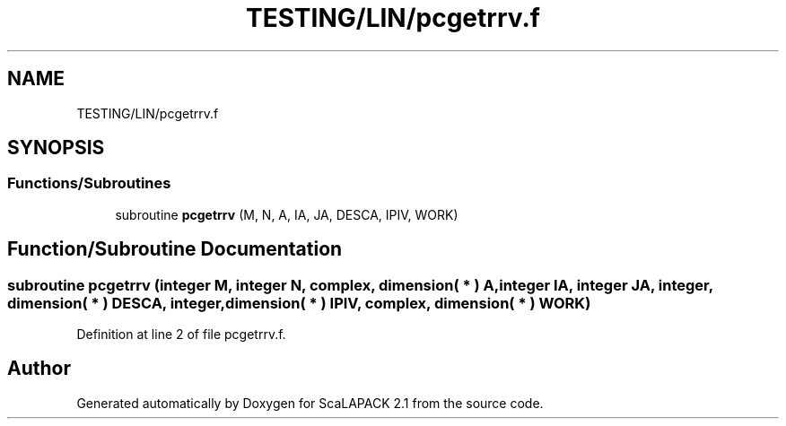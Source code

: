.TH "TESTING/LIN/pcgetrrv.f" 3 "Sat Nov 16 2019" "Version 2.1" "ScaLAPACK 2.1" \" -*- nroff -*-
.ad l
.nh
.SH NAME
TESTING/LIN/pcgetrrv.f
.SH SYNOPSIS
.br
.PP
.SS "Functions/Subroutines"

.in +1c
.ti -1c
.RI "subroutine \fBpcgetrrv\fP (M, N, A, IA, JA, DESCA, IPIV, WORK)"
.br
.in -1c
.SH "Function/Subroutine Documentation"
.PP 
.SS "subroutine pcgetrrv (integer M, integer N, \fBcomplex\fP, dimension( * ) A, integer IA, integer JA, integer, dimension( * ) DESCA, integer, dimension( * ) IPIV, \fBcomplex\fP, dimension( * ) WORK)"

.PP
Definition at line 2 of file pcgetrrv\&.f\&.
.SH "Author"
.PP 
Generated automatically by Doxygen for ScaLAPACK 2\&.1 from the source code\&.
